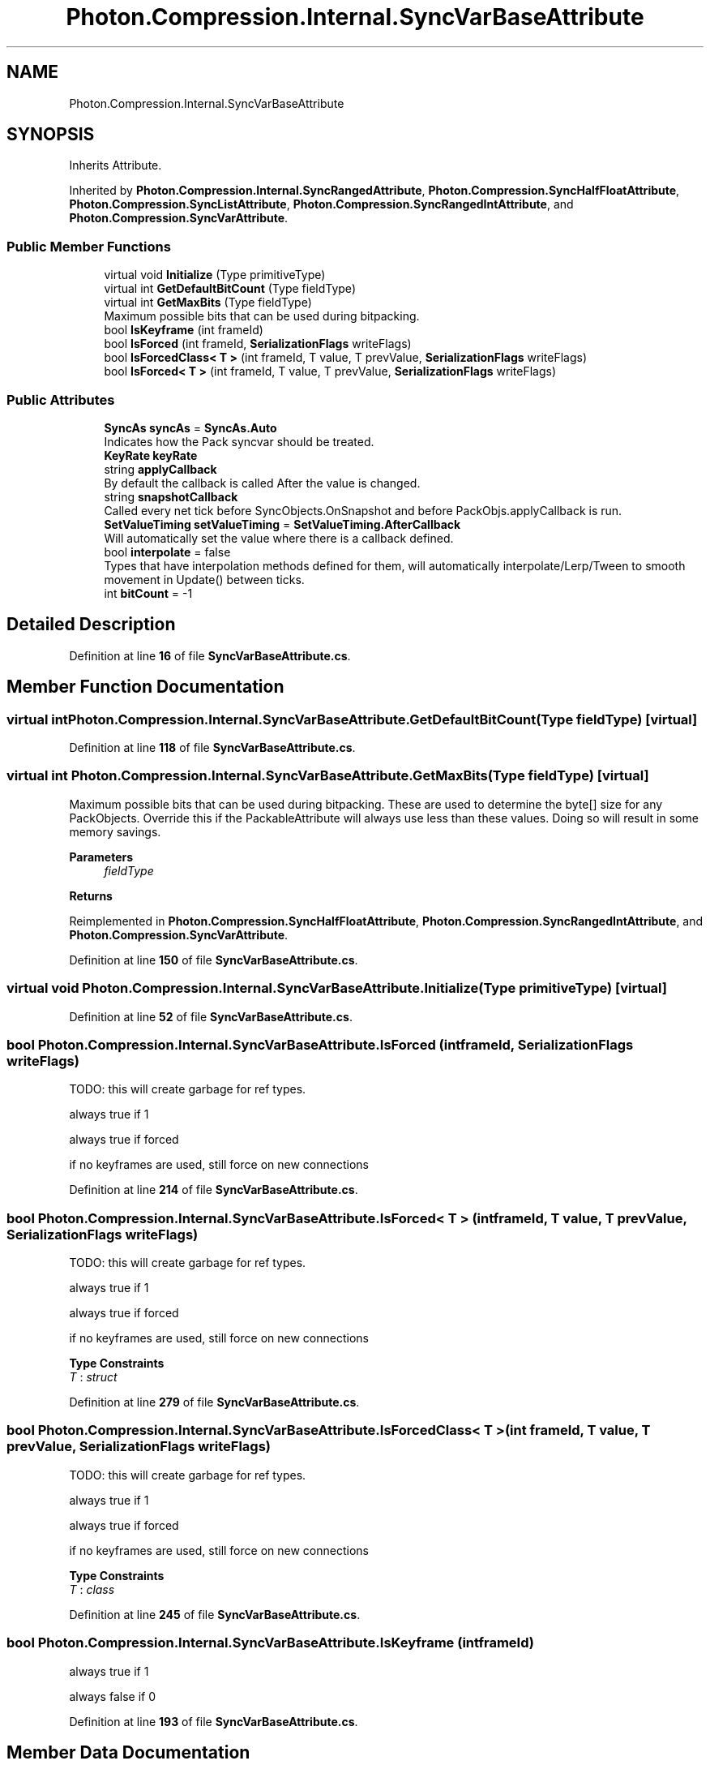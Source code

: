 .TH "Photon.Compression.Internal.SyncVarBaseAttribute" 3 "Mon Apr 18 2022" "Purrpatrator User manual" \" -*- nroff -*-
.ad l
.nh
.SH NAME
Photon.Compression.Internal.SyncVarBaseAttribute
.SH SYNOPSIS
.br
.PP
.PP
Inherits Attribute\&.
.PP
Inherited by \fBPhoton\&.Compression\&.Internal\&.SyncRangedAttribute\fP, \fBPhoton\&.Compression\&.SyncHalfFloatAttribute\fP, \fBPhoton\&.Compression\&.SyncListAttribute\fP, \fBPhoton\&.Compression\&.SyncRangedIntAttribute\fP, and \fBPhoton\&.Compression\&.SyncVarAttribute\fP\&.
.SS "Public Member Functions"

.in +1c
.ti -1c
.RI "virtual void \fBInitialize\fP (Type primitiveType)"
.br
.ti -1c
.RI "virtual int \fBGetDefaultBitCount\fP (Type fieldType)"
.br
.ti -1c
.RI "virtual int \fBGetMaxBits\fP (Type fieldType)"
.br
.RI "Maximum possible bits that can be used during bitpacking\&. "
.ti -1c
.RI "bool \fBIsKeyframe\fP (int frameId)"
.br
.ti -1c
.RI "bool \fBIsForced\fP (int frameId, \fBSerializationFlags\fP writeFlags)"
.br
.ti -1c
.RI "bool \fBIsForcedClass< T >\fP (int frameId, T value, T prevValue, \fBSerializationFlags\fP writeFlags)"
.br
.ti -1c
.RI "bool \fBIsForced< T >\fP (int frameId, T value, T prevValue, \fBSerializationFlags\fP writeFlags)"
.br
.in -1c
.SS "Public Attributes"

.in +1c
.ti -1c
.RI "\fBSyncAs\fP \fBsyncAs\fP = \fBSyncAs\&.Auto\fP"
.br
.RI "Indicates how the Pack syncvar should be treated\&. "
.ti -1c
.RI "\fBKeyRate\fP \fBkeyRate\fP"
.br
.ti -1c
.RI "string \fBapplyCallback\fP"
.br
.RI "By default the callback is called After the value is changed\&. "
.ti -1c
.RI "string \fBsnapshotCallback\fP"
.br
.RI "Called every net tick before SyncObjects\&.OnSnapshot and before PackObjs\&.applyCallback is run\&. "
.ti -1c
.RI "\fBSetValueTiming\fP \fBsetValueTiming\fP = \fBSetValueTiming\&.AfterCallback\fP"
.br
.RI "Will automatically set the value where there is a callback defined\&. "
.ti -1c
.RI "bool \fBinterpolate\fP = false"
.br
.RI "Types that have interpolation methods defined for them, will automatically interpolate/Lerp/Tween to smooth movement in Update() between ticks\&. "
.ti -1c
.RI "int \fBbitCount\fP = \-1"
.br
.in -1c
.SH "Detailed Description"
.PP 
Definition at line \fB16\fP of file \fBSyncVarBaseAttribute\&.cs\fP\&.
.SH "Member Function Documentation"
.PP 
.SS "virtual int Photon\&.Compression\&.Internal\&.SyncVarBaseAttribute\&.GetDefaultBitCount (Type fieldType)\fC [virtual]\fP"

.PP
Definition at line \fB118\fP of file \fBSyncVarBaseAttribute\&.cs\fP\&.
.SS "virtual int Photon\&.Compression\&.Internal\&.SyncVarBaseAttribute\&.GetMaxBits (Type fieldType)\fC [virtual]\fP"

.PP
Maximum possible bits that can be used during bitpacking\&. These are used to determine the byte[] size for any PackObjects\&. Override this if the PackableAttribute will always use less than these values\&. Doing so will result in some memory savings\&. 
.PP
\fBParameters\fP
.RS 4
\fIfieldType\fP 
.RE
.PP
\fBReturns\fP
.RS 4
.RE
.PP

.PP
Reimplemented in \fBPhoton\&.Compression\&.SyncHalfFloatAttribute\fP, \fBPhoton\&.Compression\&.SyncRangedIntAttribute\fP, and \fBPhoton\&.Compression\&.SyncVarAttribute\fP\&.
.PP
Definition at line \fB150\fP of file \fBSyncVarBaseAttribute\&.cs\fP\&.
.SS "virtual void Photon\&.Compression\&.Internal\&.SyncVarBaseAttribute\&.Initialize (Type primitiveType)\fC [virtual]\fP"

.PP
Definition at line \fB52\fP of file \fBSyncVarBaseAttribute\&.cs\fP\&.
.SS "bool Photon\&.Compression\&.Internal\&.SyncVarBaseAttribute\&.IsForced (int frameId, \fBSerializationFlags\fP writeFlags)"
TODO: this will create garbage for ref types\&.
.PP
always true if 1
.PP
always true if forced
.PP
if no keyframes are used, still force on new connections
.PP
Definition at line \fB214\fP of file \fBSyncVarBaseAttribute\&.cs\fP\&.
.SS "bool \fBPhoton\&.Compression\&.Internal\&.SyncVarBaseAttribute\&.IsForced\fP< T > (int frameId, T value, T prevValue, \fBSerializationFlags\fP writeFlags)"
TODO: this will create garbage for ref types\&.
.PP
always true if 1
.PP
always true if forced
.PP
if no keyframes are used, still force on new connections
.PP
\fBType Constraints\fP
.TP
\fIT\fP : \fIstruct\fP
.PP
Definition at line \fB279\fP of file \fBSyncVarBaseAttribute\&.cs\fP\&.
.SS "bool Photon\&.Compression\&.Internal\&.SyncVarBaseAttribute\&.IsForcedClass< T > (int frameId, T value, T prevValue, \fBSerializationFlags\fP writeFlags)"
TODO: this will create garbage for ref types\&.
.PP
always true if 1
.PP
always true if forced
.PP
if no keyframes are used, still force on new connections
.PP
\fBType Constraints\fP
.TP
\fIT\fP : \fIclass\fP
.PP
Definition at line \fB245\fP of file \fBSyncVarBaseAttribute\&.cs\fP\&.
.SS "bool Photon\&.Compression\&.Internal\&.SyncVarBaseAttribute\&.IsKeyframe (int frameId)"
always true if 1
.PP
always false if 0
.PP
Definition at line \fB193\fP of file \fBSyncVarBaseAttribute\&.cs\fP\&.
.SH "Member Data Documentation"
.PP 
.SS "string Photon\&.Compression\&.Internal\&.SyncVarBaseAttribute\&.applyCallback"

.PP
By default the callback is called After the value is changed\&. This behavior can be changed by setting the CallbackSetValue\&. 
.PP
Definition at line \fB29\fP of file \fBSyncVarBaseAttribute\&.cs\fP\&.
.SS "int Photon\&.Compression\&.Internal\&.SyncVarBaseAttribute\&.bitCount = \-1"

.PP
Definition at line \fB50\fP of file \fBSyncVarBaseAttribute\&.cs\fP\&.
.SS "bool Photon\&.Compression\&.Internal\&.SyncVarBaseAttribute\&.interpolate = false"

.PP
Types that have interpolation methods defined for them, will automatically interpolate/Lerp/Tween to smooth movement in Update() between ticks\&. 
.PP
Definition at line \fB43\fP of file \fBSyncVarBaseAttribute\&.cs\fP\&.
.SS "\fBKeyRate\fP Photon\&.Compression\&.Internal\&.SyncVarBaseAttribute\&.keyRate"

.PP
Definition at line \fB24\fP of file \fBSyncVarBaseAttribute\&.cs\fP\&.
.SS "\fBSetValueTiming\fP Photon\&.Compression\&.Internal\&.SyncVarBaseAttribute\&.setValueTiming = \fBSetValueTiming\&.AfterCallback\fP"

.PP
Will automatically set the value where there is a callback defined\&. Disable if you would like to set the local value manually in your callback\&. 
.PP
Definition at line \fB38\fP of file \fBSyncVarBaseAttribute\&.cs\fP\&.
.SS "string Photon\&.Compression\&.Internal\&.SyncVarBaseAttribute\&.snapshotCallback"

.PP
Called every net tick before SyncObjects\&.OnSnapshot and before PackObjs\&.applyCallback is run\&. Use this if you intend to handle your own interpolation/tween operations\&. Snap value is not be applied to the syncvar yet\&. 
.PP
Definition at line \fB34\fP of file \fBSyncVarBaseAttribute\&.cs\fP\&.
.SS "\fBSyncAs\fP Photon\&.Compression\&.Internal\&.SyncVarBaseAttribute\&.syncAs = \fBSyncAs\&.Auto\fP"

.PP
Indicates how the Pack syncvar should be treated\&. 'State' maintains the value until changed\&. 'Trigger' resets the value to new() after capture/send\&. 
.PP
Definition at line \fB22\fP of file \fBSyncVarBaseAttribute\&.cs\fP\&.

.SH "Author"
.PP 
Generated automatically by Doxygen for Purrpatrator User manual from the source code\&.
